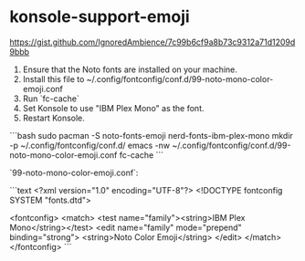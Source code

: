 * konsole-support-emoji
:PROPERTIES:
:CUSTOM_ID: konsole-support-emoji
:END:
[[https://gist.github.com/IgnoredAmbience/7c99b6cf9a8b73c9312a71d1209d9bbb]]

1. Ensure that the Noto fonts are installed on your machine.
2. Install this file to ~/.config/fontconfig/conf.d/99-noto-mono-color-emoji.conf
3. Run `fc-cache`
4. Set Konsole to use "IBM Plex Mono" as the font.
5. Restart Konsole.

```bash sudo pacman -S noto-fonts-emoji nerd-fonts-ibm-plex-mono mkdir -p ~/.config/fontconfig/conf.d/ emacs -nw ~/.config/fontconfig/conf.d/99-noto-mono-color-emoji.conf fc-cache ```

`99-noto-mono-color-emoji.conf`:

```text <?xml version="1.0" encoding="UTF-8"?> <!DOCTYPE fontconfig SYSTEM "fonts.dtd">

<fontconfig> <match> <test name="family"><string>IBM Plex Mono</string></test> <edit name="family" mode="prepend" binding="strong"> <string>Noto Color Emoji</string> </edit> </match> </fontconfig> ```
